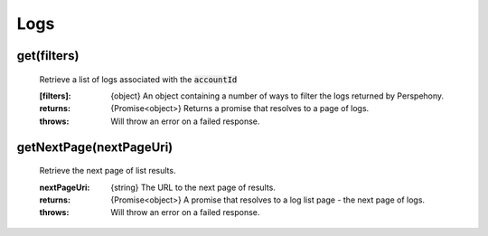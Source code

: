 Logs
====

get(filters)
^^^^^^^^^^^^^

    Retrieve a list of logs associated with the :code:`accountId`

    :[filters]: {object} An object containing a number of ways to filter the logs returned by Perspehony.

    :returns: {Promise<object>} Returns a promise that resolves to a page of logs.
    :throws: Will throw an error on a failed response.

getNextPage(nextPageUri)
^^^^^^^^^^^^^^^^^^^^^^^^

    Retrieve the next page of list results.

    :nextPageUri: {string} The URL to the next page of results.

    :returns: {Promise<object>} A promise that resolves to a log list page - the next page of logs.
    :throws: Will throw an error on a failed response.